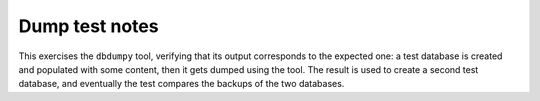 .. -*- coding: utf-8 -*-
.. :Project:   metapensiero.sqlalchemy.dbloady -- Dump test notes
.. :Created:   lun 07 nov 2016 10:05:33 CET
.. :Author:    Lele Gaifax <lele@metapensiero.it>
.. :License:   GNU General Public License version 3 or later
.. :Copyright: © 2016 Lele Gaifax
..

=================
 Dump test notes
=================

This exercises the ``dbdumpy`` tool, verifying that its output corresponds to the expected one:
a test database is created and populated with some content, then it gets dumped using the
tool. The result is used to create a second test database, and eventually the test compares the
backups of the two databases.
